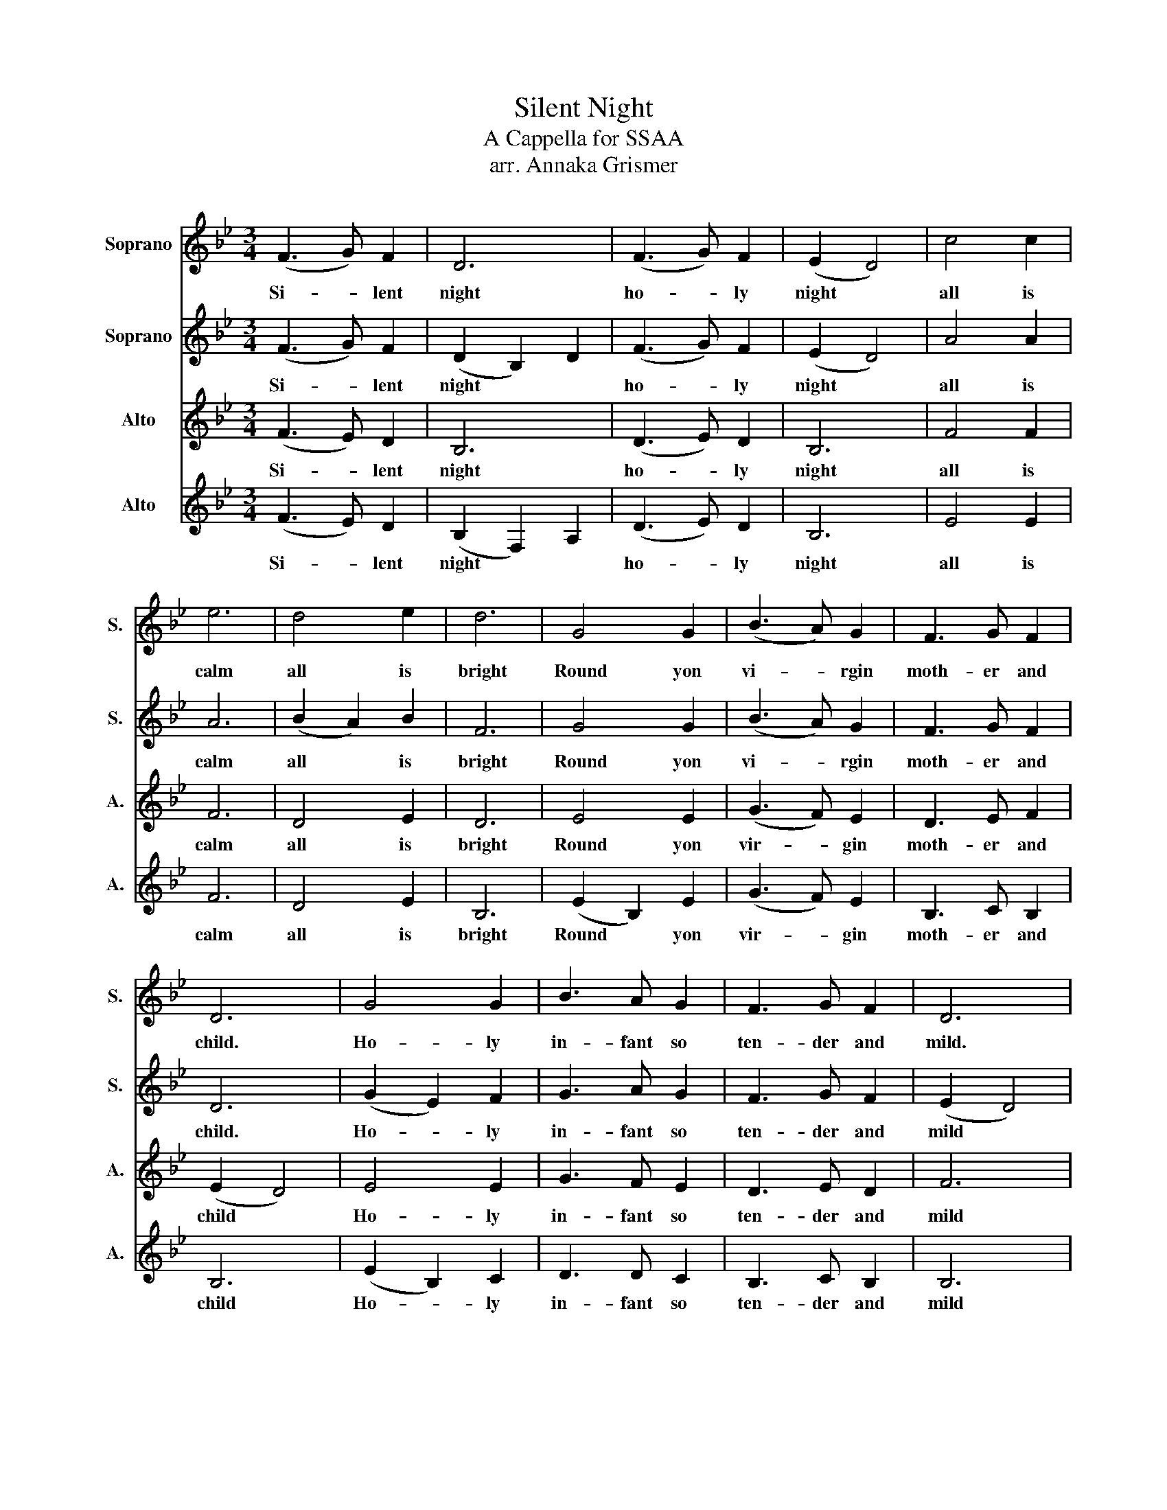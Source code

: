 X:1
T:Silent Night
T:A Cappella for SSAA
T:arr. Annaka Grismer
%%score 1 2 3 4
L:1/8
M:3/4
K:Bb
V:1 treble nm="Soprano" snm="S."
V:2 treble nm="Soprano" snm="S."
V:3 treble nm="Alto" snm="A."
V:4 treble nm="Alto" snm="A."
V:1
 (F3 G) F2 | D6 | (F3 G) F2 | (E2 D4) | c4 c2 | e6 | d4 e2 | d6 | G4 G2 | (B3 A) G2 | F3 G F2 | %11
w: |||||||||||
w: Si- * lent|night|ho- * ly|night *|all is|calm|all is|bright|Round yon|vi- * rgin|moth- er and|
 D6 | G4 G2 | B3 A G2 | F3 G F2 | D6 | c4 c2 | e3 c A2 | (B6 | d6) | B4 B2 | F3 G A2 | %22
w: |||||||||||
w: child.|Ho- ly|in- fant so|ten- der and|mild.|Sleep in|hea- ven- ly|pe-|ace|Sleep in|hea- ven- ly|
 !fermata!B6 |] %23
w: |
w: peace.|
V:2
 (F3 G) F2 | (D2 B,2) D2 | (F3 G) F2 | (E2 D4) | A4 A2 | A6 | (B2 A2) B2 | F6 | G4 G2 | (B3 A) G2 | %10
w: Si- * lent|night * *|ho- * ly|night *|all is|calm|all * is|bright|Round yon|vi- * rgin|
 F3 G F2 | D6 | (G2 E2) F2 | G3 A G2 | F3 G F2 | (E2 D4) | A4 A2 | B3 B A2 | (B6 | B6) | %20
w: moth- er and|child.|Ho- * ly|in- fant so|ten- der and|mild *|Sleep in|hea- ven- ly|pe-|ace|
 (B2 F2) D2 | F3 E C2 | !fermata!F6 |] %23
w: Sle- ep in|hea- ven- ly|peace.|
V:3
 (F3 E) D2 | B,6 | (D3 E) D2 | B,6 | F4 F2 | F6 | D4 E2 | D6 | E4 E2 | (G3 F) E2 | D3 E F2 | %11
w: Si- * lent|night|ho- * ly|night|all is|calm|all is|bright|Round yon|vir- * gin|moth- er and|
 (E2 D4) | E4 E2 | G3 F E2 | D3 E D2 | F6 | (cB) A2 A2 | (cB) (AG) (FE) | (D6 | F6) | (B,2 F2) D2 | %21
w: child *|Ho- ly|in- fant so|ten- der and|mild|Sleep * * in|hea- * ven- * ly *|pe-|ace|Sle- ep in|
 D3 E C2 | !fermata!D6 |] %23
w: hea- ven- ly|peace.|
V:4
 (F3 E) D2 | (B,2 F,2) A,2 | (D3 E) D2 | B,6 | E4 E2 | F6 | D4 E2 | B,6 | (E2 B,2) E2 | (G3 F) E2 | %10
w: Si- * lent|night * *|ho- * ly|night|all is|calm|all is|bright|Round * yon|vir- * gin|
 B,3 C B,2 | B,6 | (E2 B,2) C2 | D3 D C2 | B,3 C B,2 | B,6 | (cB) A2 A2 | (cB) (AG) (FE) | (D6 | %19
w: moth- er and|child|Ho- * ly|in- fant so|ten- der and|mild|Sleep * * in|hea- * ven- * ly *|pe-|
 E2) D4 | F4 F2 | D3 B, A,2 | !fermata!B,6 |] %23
w: ace *|Sleep in|hea- ven- ly|peace.|

